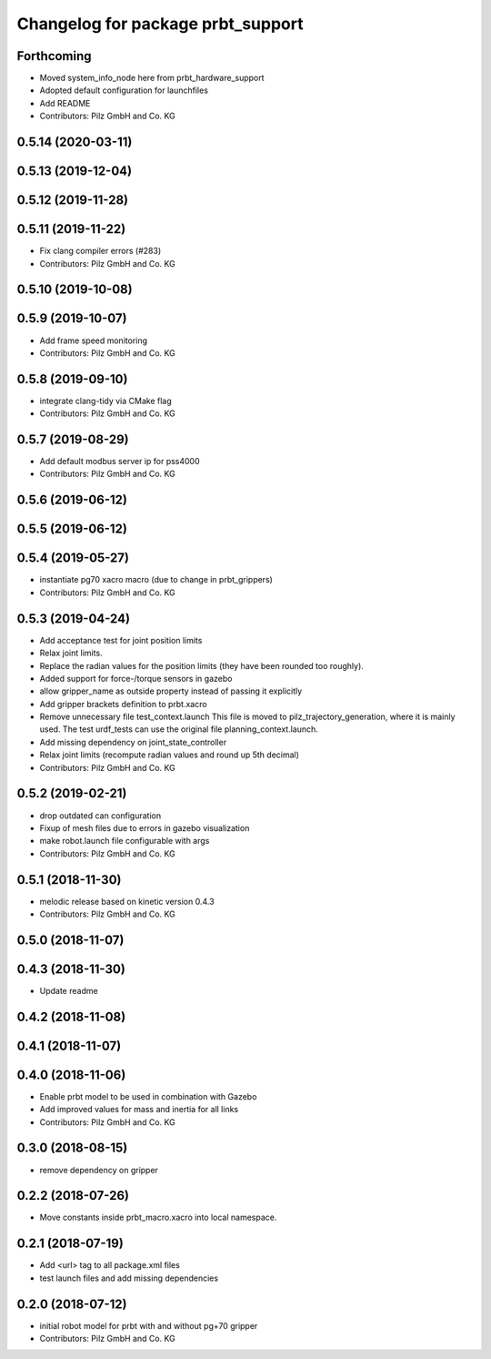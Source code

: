 ^^^^^^^^^^^^^^^^^^^^^^^^^^^^^^^^^^^^^^
Changelog for package prbt_support
^^^^^^^^^^^^^^^^^^^^^^^^^^^^^^^^^^^^^^

Forthcoming
-----------
* Moved system_info_node here from prbt_hardware_support
* Adopted default configuration for launchfiles
* Add README
* Contributors: Pilz GmbH and Co. KG

0.5.14 (2020-03-11)
-------------------

0.5.13 (2019-12-04)
-------------------

0.5.12 (2019-11-28)
-------------------

0.5.11 (2019-11-22)
-------------------
* Fix clang compiler errors (#283)
* Contributors: Pilz GmbH and Co. KG

0.5.10 (2019-10-08)
-------------------

0.5.9 (2019-10-07)
------------------
* Add frame speed monitoring
* Contributors: Pilz GmbH and Co. KG

0.5.8 (2019-09-10)
------------------
* integrate clang-tidy via CMake flag
* Contributors: Pilz GmbH and Co. KG

0.5.7 (2019-08-29)
------------------
* Add default modbus server ip for pss4000
* Contributors: Pilz GmbH and Co. KG

0.5.6 (2019-06-12)
------------------

0.5.5 (2019-06-12)
------------------

0.5.4 (2019-05-27)
------------------
* instantiate pg70 xacro macro (due to change in prbt_grippers)
* Contributors: Pilz GmbH and Co. KG

0.5.3 (2019-04-24)
------------------
* Add acceptance test for joint position limits
* Relax joint limits.
* Replace the radian values for the position limits (they have been rounded too roughly).
* Added support for force-/torque sensors in gazebo
* allow gripper_name as outside property instead of passing it explicitly
* Add gripper brackets definition to prbt.xacro
* Remove unnecessary file test_context.launch
  This file is moved to pilz_trajectory_generation, where it is mainly used.
  The test urdf_tests can use the original file planning_context.launch.
* Add missing dependency on joint_state_controller
* Relax joint limits (recompute radian values and round up 5th decimal)
* Contributors: Pilz GmbH and Co. KG

0.5.2 (2019-02-21)
------------------
* drop outdated can configuration
* Fixup of mesh files due to errors in gazebo visualization
* make robot.launch file configurable with args
* Contributors: Pilz GmbH and Co. KG

0.5.1 (2018-11-30)
------------------
* melodic release based on kinetic version 0.4.3
* Contributors: Pilz GmbH and Co. KG

0.5.0 (2018-11-07)
------------------

0.4.3 (2018-11-30)
------------------
* Update readme

0.4.2 (2018-11-08)
------------------

0.4.1 (2018-11-07)
------------------

0.4.0 (2018-11-06)
------------------
* Enable prbt model to be used in combination with Gazebo
* Add improved values for mass and inertia for all links
* Contributors: Pilz GmbH and Co. KG

0.3.0 (2018-08-15)
------------------
* remove dependency on gripper

0.2.2 (2018-07-26)
------------------
* Move constants inside prbt_macro.xacro into local namespace.

0.2.1 (2018-07-19)
------------------
* Add <url> tag to all package.xml files
* test launch files and add missing dependencies

0.2.0 (2018-07-12)
------------------
* initial robot model for prbt with and without pg+70 gripper
* Contributors: Pilz GmbH and Co. KG
